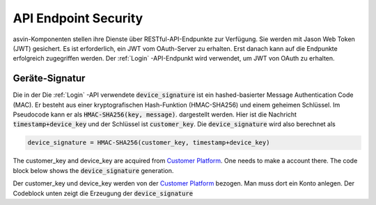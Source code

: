 API Endpoint Security
=====================


asvin-Komponenten stellen ihre Dienste über RESTful-API-Endpunkte zur Verfügung. 
Sie werden mit Jason Web Token (JWT) gesichert. Es ist erforderlich, ein JWT vom 
OAuth-Server zu erhalten. Erst danach kann auf die Endpunkte erfolgreich zugegriffen 
werden. Der :ref:`Login` -API-Endpunkt wird verwendet, um JWT von OAuth zu erhalten.


.. _Device Signature:

Geräte-Signatur
################

Die in der Die :ref:`Login` -API verwendete :code:`device_signature` ist ein hashed-basierter 
Message Authentication Code (MAC). Er besteht aus einer kryptografischen Hash-Funktion 
(HMAC-SHA256) und einem geheimen Schlüssel. Im Pseudocode kann er als :code:`HMAC-SHA256(key, message)`. 
dargestellt werden. Hier ist die Nachricht :code:`timestamp+device_key` 
und der Schlüssel ist :code:`customer_key`. Die :code:`device_signature` wird also berechnet als

.. code-block::

   device_signature = HMAC-SHA256(customer_key, timestamp+device_key)

The customer_key and device_key are acquired from `Customer Platform <https://app.asvin.io>`_. One needs to make a account there. The code block below
shows the :code:`device_signature` generation.

Der customer_key und device_key werden von der `Customer Platform <https://app.asvin.io>`_ bezogen. 
Man muss dort ein Konto anlegen. Der Codeblock unten zeigt die Erzeugung der :code:`device_signature`

.. tabs::

  .. code-tab:: bash 

     #!/bin/bash
     customer_key="my-customer-key"
     device_key="my-device-key"
     timestamp=$(date +%s)
     device_signature=$(echo -n $timestamp$device_key | openssl dgst -sha256 -hmac $customer_key)
     echo $device_signature
 
  .. code-tab:: python

     import hmac
     import hashlib
     from time import time
     customer_key = "my-customer-key"
     device_key = "my-device-key"
     timestamp = str(math.floor(time()))
     device_signature = hmac.new(customer_key, msg=timestamp+device_key, digestmod=hashlib.sha256).hexdigest().upper()
     print device_signature
  

  .. code-tab:: js

     const CryptoJS = require("crypto-js");
     const dateNow = new Date();
     const customerKey = "my-customer-key";
     const deviceKey =  "my-device-key";
     const timestamp = Math.floor(dateNow.getTime() / 1000);
     const deviceSignature = CryptoJS.HmacSHA256(timestamp + deviceKey, customerKey).toString(CryptoJS.digest);
     console.log(deviceSignature)